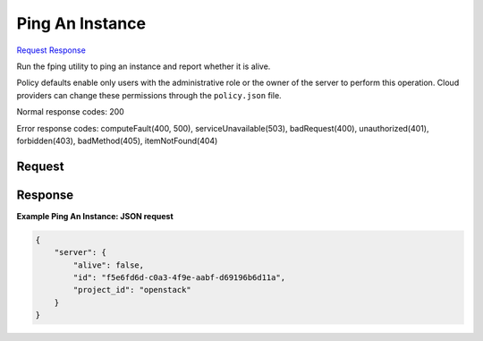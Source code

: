 
Ping An Instance
================

`Request <GET_ping_an_instance_v2.1_tenant_id_os-fping_instance_id_.rst#request>`__
`Response <GET_ping_an_instance_v2.1_tenant_id_os-fping_instance_id_.rst#response>`__

.. rest_method:: GET /v2.1/{tenant_id}/os-fping/{instance_id}

Run the fping utility to ping an instance and report whether it is alive.

Policy defaults enable only users with the administrative role or the owner of the server to perform this operation. Cloud providers can change these permissions through the ``policy.json`` file.



Normal response codes: 200

Error response codes: computeFault(400, 500), serviceUnavailable(503), badRequest(400),
unauthorized(401), forbidden(403), badMethod(405), itemNotFound(404)

Request
^^^^^^^

.. rest_parameters:: parameters.yaml

	- tenant_id: tenant_id
	- instance_id: instance_id







Response
^^^^^^^^





**Example Ping An Instance: JSON request**


.. code::

    {
        "server": {
            "alive": false,
            "id": "f5e6fd6d-c0a3-4f9e-aabf-d69196b6d11a",
            "project_id": "openstack"
        }
    }
    

